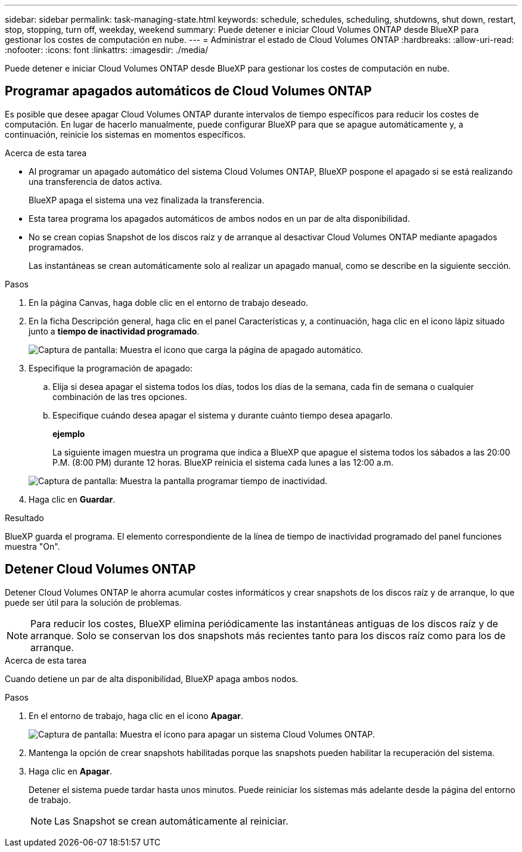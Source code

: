 ---
sidebar: sidebar 
permalink: task-managing-state.html 
keywords: schedule, schedules, scheduling, shutdowns, shut down, restart, stop, stopping, turn off, weekday, weekend 
summary: Puede detener e iniciar Cloud Volumes ONTAP desde BlueXP para gestionar los costes de computación en nube. 
---
= Administrar el estado de Cloud Volumes ONTAP
:hardbreaks:
:allow-uri-read: 
:nofooter: 
:icons: font
:linkattrs: 
:imagesdir: ./media/


[role="lead"]
Puede detener e iniciar Cloud Volumes ONTAP desde BlueXP para gestionar los costes de computación en nube.



== Programar apagados automáticos de Cloud Volumes ONTAP

Es posible que desee apagar Cloud Volumes ONTAP durante intervalos de tiempo específicos para reducir los costes de computación. En lugar de hacerlo manualmente, puede configurar BlueXP para que se apague automáticamente y, a continuación, reinicie los sistemas en momentos específicos.

.Acerca de esta tarea
* Al programar un apagado automático del sistema Cloud Volumes ONTAP, BlueXP pospone el apagado si se está realizando una transferencia de datos activa.
+
BlueXP apaga el sistema una vez finalizada la transferencia.

* Esta tarea programa los apagados automáticos de ambos nodos en un par de alta disponibilidad.
* No se crean copias Snapshot de los discos raíz y de arranque al desactivar Cloud Volumes ONTAP mediante apagados programados.
+
Las instantáneas se crean automáticamente solo al realizar un apagado manual, como se describe en la siguiente sección.



.Pasos
. En la página Canvas, haga doble clic en el entorno de trabajo deseado.
. En la ficha Descripción general, haga clic en el panel Características y, a continuación, haga clic en el icono lápiz situado junto a *tiempo de inactividad programado*.
+
image:screenshot_schedule_downtime.png["Captura de pantalla: Muestra el icono que carga la página de apagado automático."]

. Especifique la programación de apagado:
+
.. Elija si desea apagar el sistema todos los días, todos los días de la semana, cada fin de semana o cualquier combinación de las tres opciones.
.. Especifique cuándo desea apagar el sistema y durante cuánto tiempo desea apagarlo.
+
*ejemplo*

+
La siguiente imagen muestra un programa que indica a BlueXP que apague el sistema todos los sábados a las 20:00 P.M. (8:00 PM) durante 12 horas. BlueXP reinicia el sistema cada lunes a las 12:00 a.m.

+
image:screenshot_schedule_downtime_window.png["Captura de pantalla: Muestra la pantalla programar tiempo de inactividad."]



. Haga clic en *Guardar*.


.Resultado
BlueXP guarda el programa. El elemento correspondiente de la línea de tiempo de inactividad programado del panel funciones muestra "On".



== Detener Cloud Volumes ONTAP

Detener Cloud Volumes ONTAP le ahorra acumular costes informáticos y crear snapshots de los discos raíz y de arranque, lo que puede ser útil para la solución de problemas.


NOTE: Para reducir los costes, BlueXP elimina periódicamente las instantáneas antiguas de los discos raíz y de arranque. Solo se conservan los dos snapshots más recientes tanto para los discos raíz como para los de arranque.

.Acerca de esta tarea
Cuando detiene un par de alta disponibilidad, BlueXP apaga ambos nodos.

.Pasos
. En el entorno de trabajo, haga clic en el icono *Apagar*.
+
image:screenshot_turn_off_redesign.png["Captura de pantalla: Muestra el icono para apagar un sistema Cloud Volumes ONTAP."]

. Mantenga la opción de crear snapshots habilitadas porque las snapshots pueden habilitar la recuperación del sistema.
. Haga clic en *Apagar*.
+
Detener el sistema puede tardar hasta unos minutos. Puede reiniciar los sistemas más adelante desde la página del entorno de trabajo.

+

NOTE: Las Snapshot se crean automáticamente al reiniciar.


